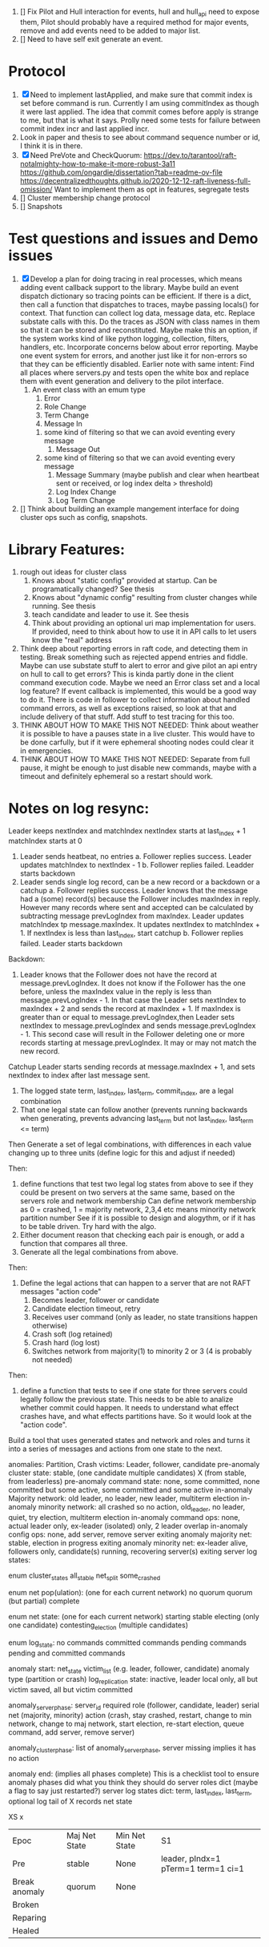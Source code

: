1. [] Fix Pilot and Hull interaction for events, hull and hull_api need to expose them, Pilot should probably
   have a required method for major events, remove and add events need to be added to major list.
2. [] Need to have self exit generate an event.

* Protocol

1. [X] Need to implement lastApplied, and make sure that commit index is set before command is run. Currently
   I am using commitIndex as though it were last applied. The idea that commit comes before apply is strange
   to me, but that is what it says. Prolly need some tests for failure between commit index incr and
   last applied incr.
2. Look in paper and thesis to see about command sequence number or id, I think it is in there.
3. [X] Need PreVote and CheckQuorum: https://dev.to/tarantool/raft-notalmighty-how-to-make-it-more-robust-3a11
  https://github.com/ongardie/dissertation?tab=readme-ov-file
  https://decentralizedthoughts.github.io/2020-12-12-raft-liveness-full-omission/
  Want to implement them as opt in features, segregate tests 
4. [] Cluster membership change protocol
5. [] Snapshots


* Test questions and issues and Demo issues

1. [X] Develop a plan for doing tracing in real processes, which means adding event callback support to the library.
   Maybe build an event dispatch dictionary so tracing points can be efficient. If there is a dict, then call
   a function that dispatches to traces, maybe passing locals() for context. That function can collect log data, message
   data, etc. Replace substate calls with this. Do the traces as JSON with class names in them so that it can
   be stored and reconstituted. Maybe make this an option, if the system works kind of like python logging, collection,
   filters, handlers, etc. Incorporate concerns below about error reporting. Maybe one event system for errors, and
   another just like it for non-errors so that they can be efficiently disabled.
   Earlier note with same intent:  Find all places where servers.py and tests open the white box and replace them with event
   generation and delivery to the pilot interface.
   1. An event class with an emum type
      1. Error
      2. Role Change
      3. Term Change
      4. Message In
	 1. some kind of filtering so that we can avoid eventing every message
      5. Message Out
	 1. some kind of filtering so that we can avoid eventing every message
      6. Message Summary (maybe publish and clear when heartbeat sent or received, or log index delta > threshold)
      7. Log Index Change
      8. Log Term Change
	 
	 
	 
2. [] Think about building an example mangement interface for doing cluster ops such as config, snapshots.
 


* Library Features:

1. rough out ideas for cluster class
   1. Knows about "static config" provided at startup. Can be programatically changed? See thesis
   2. Knows about "dynamic config" resulting from cluster changes while running. See thesis
   3. teach candidate and leader to use it. See thesis
   4. Think about providing an optional uri map implementation for users. If provided, need to think
      about how to use it in API calls to let users know the "real" address
2. Think deep about reporting errors in raft code, and detecting them in testing. Break something
   such as rejected append entries and fiddle. Maybe can use substate stuff to alert to error
   and give pilot an api entry on hull to call to get errors? This is kinda partly done in the
   client command execution code. Maybe we need an Error class set and a local log feature?
   If event callback is implemented, this would be a good way to do it. There is code in follower
   to collect information about handled command errors, as well as exceptions raised, so look at that
   and include delivery of that stuff. Add stuff to test tracing for this too.
3. THINK ABOUT HOW TO MAKE THIS NOT NEEDED: Think about weather it is possible to have a pauses state
   in a live cluster. This would have to be done carfully, but if it were ephemeral shooting nodes
   could clear it in emergencies.
4. THINK ABOUT HOW TO MAKE THIS NOT NEEDED: Separate from full pause, it might be enough to just
   disable new commands, maybe with a timeout and definitely ephemeral so a restart should work.


* Notes on log resync:

Leader keeps nextIndex and matchIndex
nextIndex starts at last_index + 1
matchIndex starts at 0


1. Leader sends heatbeat, no entries
   a. Follower replies success. Leader updates matchIndex to nextIndex - 1
   b. Follower replies failed. Leadder starts backdown
2. Leader sends single log record, can be a new record or a backdown or a catchup
   a. Follower replies success. Leader knows that the message had a (some) record(s)
      because the Follower includes maxIndex in reply. However many records where
      sent and accepted can be calculated by subtracting message prevLogIndex from
      maxIndex. Leader updates matchIndex tp message.maxIndex. It updates
      nextIndex to matchIndex + 1. If nextIndex is less than last_index, start catchup
   b. Follower replies failed. Leader starts backdown
   
Backdown:
1. Leader knows that the Follower does not have the record at message.prevLogIndex.
   It does not know if the Follower has the one before, unless the maxIndex value
   in the reply is less than message.prevLogIndex - 1. In that case the Leader
   sets nextIndex to maxIndex + 2 and sends the record at maxIndex + 1. If maxIndex
   is greater than or equal to message.prevLogIndex,then Leader sets nextIndex
   to message.prevLogIndex and sends message.prevLogIndex - 1. This second case
   will result in the Follower deleting one or more records starting at
   message.prevLogIndex. It may or may not match the new record.

Catchup
Leader starts sending records at message.maxIndex + 1, and sets nextIndex to index after
last message sent.


# Define functions that check to see:
1. The logged state term, last_index, last_term, commit_index, are a legal combination
2. That one legal state can follow another (prevents running backwards when generating, prevents advancing
   last_term but not last_index, last_term <= term)

Then
Generate a set of legal combinations, with differences in each value changing up to three units
    (define logic for this and adjust if needed)

Then:
1. define functions that test two legal log states from above to see if they could be present on two
   servers at the same same, based on the servers role  and network membership
   Can define network membership as 0 = crashed, 1 = majority network, 2,3,4 etc means minority network partition number
   See if it is possible to design and alogythm, or if it has to be table driven. Try hard with the algo.
2. Either document reason that checking each pair is enough, or add a function that compares all three.
3. Generate all the legal combinations from above.

Then:
1. Define the legal actions that can happen to a server that are not RAFT messages "action code"
   10. Becomes leader, follower or candidate
   12. Candidate election timeout, retry
   20. Receives user command (only as leader, no state transitions happen otherwise)
   30. Crash soft (log retained)
   40. Crash hard (log lost)
   50. Switches network from majority(1) to minority 2 or 3 (4 is probably not needed)

Then:
1. define a function that tests to see if one state for three servers could legally follow the previous
   state. This needs to be able to analize whether commit could happen. It needs to understand what
   effect crashes have, and what effects partitions have. So it would look at the "action code". 

Build a tool that uses generated states and network and roles and turns it into a series of messages and actions
from one state to the next.





anomalies: Partition, Crash
victims: Leader, follower, candidate
pre-anomaly cluster state: stable, (one candidate multiple candidates) X (from stable, from leaderless)
pre-anomaly command state: none, some committed, none committed but some active, some committed and some active
in-anomaly Majority network: old leader, no leader, new leader, multiterm election
in-anomaly minority network: all crashed so no action, old_leader, no leader, quiet, try election, multiterm election
in-anomaly command ops: none, actual leader only, ex-leader (isolated) only, 2 leader overlap
in-anomaly config ops: none, add server, remove server
exiting anomaly majority net: stable, election in progress
exiting anomaly minority net: ex-leader alive, followers only, candidate(s) running, recovering server(s)
exiting server log states:

enum cluster_states
     all_stable
     net_split
     some_crashed

enum net pop(ulation):  (one for each current network)
   no quorum
   quorum  (but partial)
   complete
   
enum net state:  (one for each current network)
   starting
   stable	 
   electing (only one candidate)
   contesting_election (multiple candidates)

enum log_state:
     no commands
     committed commands
     pending commands
     pending and committed commands
     
anomaly start:
   net_state
   victim_list (e.g. leader, follower, candidate)
   anomaly type (partition or crash)
   log_replication state: inactive, leader local only, all but victim saved, all but victim committed

anomaly_server_phase:
	server_id
	required role (follower, candidate, leader)
	serial
	net (majority, minority)
	action (crash, stay crashed, restart, change to min network, change to maj network,
	       start election, re-start election, queue command, add server, remove server)

anomaly_cluster_phase:
	list of anomaly_server_phase, server missing implies it has no action

anomaly end: (implies all phases complete)
   This is a checklist tool to ensure anomaly phases did what you think they should do
   server roles dict  (maybe a flag to say just restarted?)
   server log states dict: term, last_index, last_term, optional log tail of X records
   net state 
   
XS													x
| Epoc          | Maj Net State | Min Net State | S1                                  |
| Pre           | stable        | None          | leader, pIndx=1 pTerm=1 term=1 ci=1 |
| Break anomaly | quorum        | None          |                                     |
| Broken        |               |               |                                     |
| Reparing      |               |               |                                     |
| Healed        |               |               |                                     |


